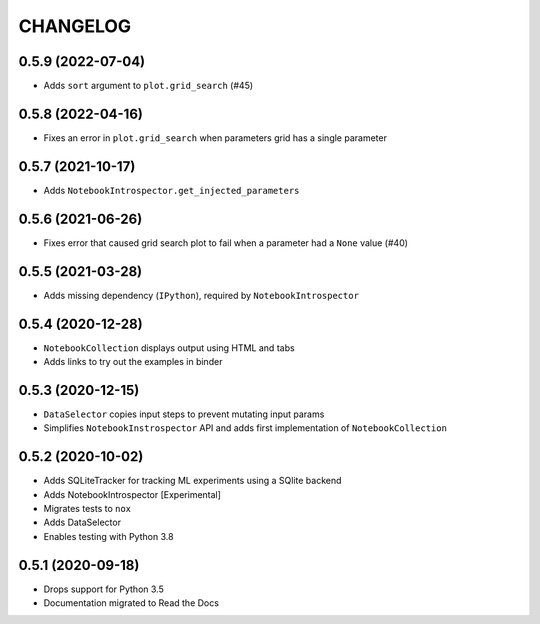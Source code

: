 CHANGELOG
=========

0.5.9 (2022-07-04)
------------------
* Adds ``sort`` argument to ``plot.grid_search`` (#45)

0.5.8 (2022-04-16)
------------------
* Fixes an error in ``plot.grid_search`` when parameters grid has a single parameter

0.5.7 (2021-10-17)
------------------
* Adds ``NotebookIntrospector.get_injected_parameters``

0.5.6 (2021-06-26)
------------------
* Fixes error that caused grid search plot to fail when a parameter had a ``None`` value (#40)

0.5.5 (2021-03-28)
------------------
* Adds missing dependency (``IPython``), required by ``NotebookIntrospector``

0.5.4 (2020-12-28)
-------------------
* ``NotebookCollection`` displays output using HTML and tabs
* Adds links to try out the examples in binder


0.5.3 (2020-12-15)
-------------------
* ``DataSelector`` copies input steps to prevent mutating input params
* Simplifies ``NotebookInstrospector`` API and adds first implementation of ``NotebookCollection``


0.5.2 (2020-10-02)
------------------
* Adds SQLiteTracker for tracking ML experiments using a SQlite backend
* Adds NotebookIntrospector [Experimental]
* Migrates tests to ``nox``
* Adds DataSelector
* Enables testing with Python 3.8


0.5.1 (2020-09-18)
-------------------
* Drops support for Python 3.5
* Documentation migrated to Read the Docs
